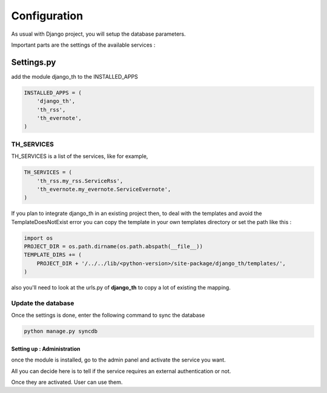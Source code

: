 =============
Configuration
=============
As usual with Django project, you will setup the database parameters.

Important parts are the settings of the available services :

Settings.py 
-----------

add the module django_th to the INSTALLED_APPS


.. code-block:: python

    INSTALLED_APPS = (
        'django_th',
        'th_rss',
        'th_evernote',
    )

TH_SERVICES
~~~~~~~~~~~

TH_SERVICES is a list of the services, like for example,  

.. code-block:: python

    TH_SERVICES = (
        'th_rss.my_rss.ServiceRss',
        'th_evernote.my_evernote.ServiceEvernote',
    )

If you plan to integrate django_th in an existing project then, to deal with the templates and avoid the TemplateDoesNotExist error you can 
copy the template in your own templates directory or set the path like this :

.. code-block:: python

    import os
    PROJECT_DIR = os.path.dirname(os.path.abspath(__file__))
    TEMPLATE_DIRS += (
        PROJECT_DIR + '/../../lib/<python-version>/site-package/django_th/templates/',
    )

also you'll need to look at the urls.py of **django_th** to copy a lot of existing the mapping.


Update the database
~~~~~~~~~~~~~~~~~~~

Once the settings is done, enter the following command to sync the database

.. code-block:: bash

    python manage.py syncdb


Setting up : Administration
===========================

once the module is installed, go to the admin panel and activate the service you want. 

All you can decide here is to tell if the service requires an external authentication or not.

Once they are activated. User can use them.


